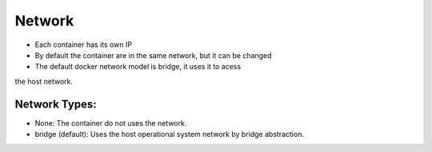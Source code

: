 Network
=======

- Each container has its own IP
- By default the container are in the same network, but it can be changed
- The default docker network model is bridge, it uses it to acess 
the host network.

Network Types:
--------------

- None: The container do not uses the network.
- bridge (default): Uses the host operational system network by bridge abstraction.

